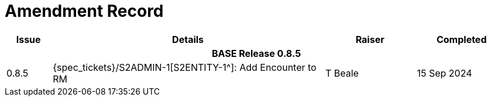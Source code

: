 = Amendment Record

[cols="1,6,2,2", options="header"]
|===
|Issue|Details|Raiser|Completed

4+^h|*BASE Release 0.8.5*

|[[latest_issue]]0.8.5
|{spec_tickets}/S2ADMIN-1[S2ENTITY-1^]: Add Encounter to RM
|T Beale
|[[latest_issue_date]]15 Sep 2024

|===
